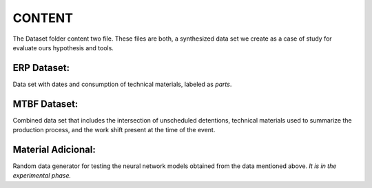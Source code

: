 CONTENT
=======

The Dataset folder content two file. These files are both, a synthesized data set we create as a case of study for evaluate ours hypothesis and tools. 

ERP Dataset:
-----------

Data set with dates and consumption of technical materials, labeled as *parts*.

MTBF Dataset:
------------

Combined data set that includes the intersection of unscheduled detentions, technical materials used to summarize the production process, and the work shift present at the time of the event.

Material Adicional:
------------------

Random data generator for testing the neural network models obtained from the data mentioned above. *It is in the experimental phase.*

